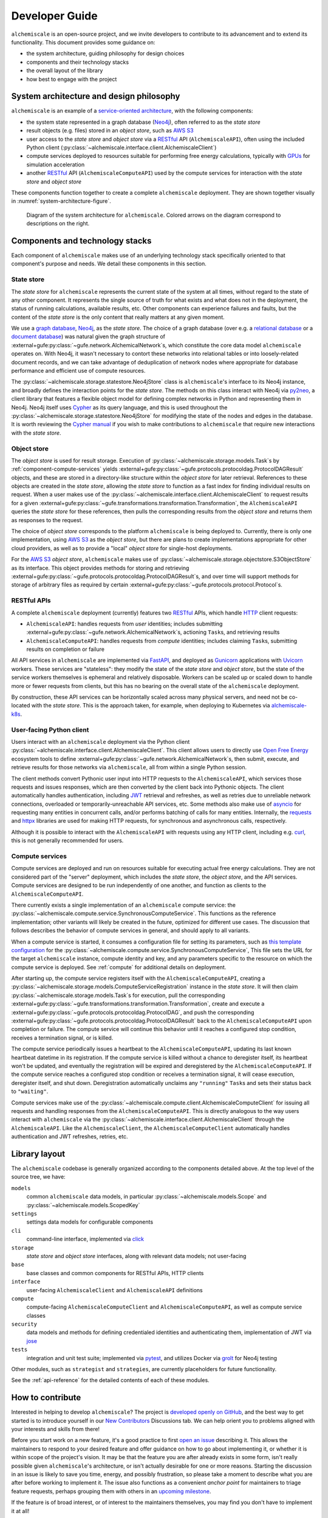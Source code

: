 .. _developer-guide:

###############
Developer Guide
###############

``alchemiscale`` is an open-source project, and we invite developers to contribute to its advancement and to extend its functionality.
This document provides some guidance on:

* the system architecture, guiding philosophy for design choices
* components and their technology stacks
* the overall layout of the library
* how best to engage with the project


.. _system-architecture:

*****************************************
System architecture and design philosophy
*****************************************

``alchemiscale`` is an example of a `service-oriented architecture`_, with the following components:

* the system state represented in a graph database (`Neo4j`_), often referred to as the *state store*
* result objects (e.g. files) stored in an *object store*, such as `AWS S3`_
* user access to the *state store* and *object store* via a `RESTful`_ API (``AlchemiscaleAPI``), often using the included Python client (:py:class:`~alchemiscale.interface.client.AlchemiscaleClient`)
* compute services deployed to resources suitable for performing free energy calculations, typically with `GPUs`_ for simulation acceleration
* another `RESTful`_ API (``AlchemiscaleComputeAPI``) used by the compute services for interaction with the *state store* and *object store*

These components function together to create a complete ``alchemiscale`` deployment.
They are shown together visually in :numref:`system-architecture-figure`.

.. _system-architecture-figure:
.. figure:: assets/system-architecture.png
   :alt: alchemiscale system architecture

   Diagram of the system architecture for ``alchemiscale``.
   Colored arrows on the diagram correspond to descriptions on the right.


.. _service-oriented architecture: https://en.wikipedia.org/wiki/Service-oriented_architecture
.. _Neo4j: https://neo4j.com/
.. _AWS S3: https://aws.amazon.com/s3/
.. _GPUs: https://en.wikipedia.org/wiki/Graphics_processing_unit
.. _RESTful: https://en.wikipedia.org/wiki/Representational_state_transfer


********************************
Components and technology stacks
********************************

Each component of ``alchemiscale`` makes use of an underlying technology stack specifically oriented to that component's purpose and needs.
We detail these components in this section.


.. _component-state-store:

State store
===========

The *state store* for ``alchemiscale`` represents the current state of the system at all times, without regard to the state of any other component.
It represents the single source of truth for what exists and what does not in the deployment, the status of running calculations, available results, etc.
Other components can experience failures and faults, but the content of the *state store* is the only content that really matters at any given moment.

We use a `graph database`_, `Neo4j`_, as the *state store*.
The choice of a graph database (over e.g. a `relational database`_ or a `document database`_) was natural given the graph structure of :external+gufe:py:class:`~gufe.network.AlchemicalNetwork`\s,
which constitute the core data model ``alchemiscale`` operates on.
With Neo4j, it wasn't necessary to contort these networks into relational tables or into loosely-related document records, and we can take advantage of deduplication of network nodes where appropriate for database performance and efficient use of compute resources.

The :py:class:`~alchemiscale.storage.statestore.Neo4jStore` class is ``alchemiscale``'s interface to its Neo4j instance, and broadly defines the interaction points for the *state store*.
The methods on this class interact with Neo4j via `py2neo`_, a client library that features a flexible object model for defining complex networks in Python and representing them in Neo4j.
Neo4j itself uses `Cypher`_ as its query language, and this is used throughout the :py:class:`~alchemiscale.storage.statestore.Neo4jStore` for modifying the state of the nodes and edges in the database.
It is worth reviewing the `Cypher manual`_ if you wish to make contributions to ``alchemiscale`` that require new interactions with the *state store*.


.. _graph database: https://en.wikipedia.org/wiki/Graph_database
.. _relational database: https://en.wikipedia.org/wiki/Relational_database
.. _document database: https://en.wikipedia.org/wiki/Document-oriented_database

.. _py2neo: https://github.com/py2neo-org/py2neo
.. _Cypher: https://en.wikipedia.org/wiki/Cypher_(query_language)
.. _Cypher manual: https://neo4j.com/docs/cypher-manual/current/introduction/


.. _component-object-store:

Object store
============

The *object store* is used for result storage.
Execution of :py:class:`~alchemiscale.storage.models.Task`\s by :ref:`component-compute-services` yields :external+gufe:py:class:`~gufe.protocols.protocoldag.ProtocolDAGResult` objects, and these are stored
in a directory-like structure within the *object store* for later retrieval.
References to these objects are created in the *state store*, allowing the *state store* to function as a fast index for finding individual results on request.
When a user makes use of the :py:class:`~alchemiscale.interface.client.AlchemiscaleClient` to request results for a given :external+gufe:py:class:`~gufe.transformations.transformation.Transformation`, the ``AlchemiscaleAPI`` queries the *state store* for these references, then pulls the corresponding results from the *object store* and returns them as responses to the request.

The choice of *object store* corresponds to the platform ``alchemiscale`` is being deployed to.
Currently, there is only one implementation, using `AWS S3`_ as the *object store*, but there are plans to create implementations appropriate for other cloud providers, as well as to provide a "local" *object store* for single-host deployments.

For the `AWS S3`_ *object store*, ``alchemiscale`` makes use of :py:class:`~alchemiscale.storage.objectstore.S3ObjectStore` as its interface.
This object provides methods for storing and retrieving :external+gufe:py:class:`~gufe.protocols.protocoldag.ProtocolDAGResult`\s, and over time will support methods for storage of arbitrary files as required by certain :external+gufe:py:class:`~gufe.protocols.protocol.Protocol`\s.


.. _component-apis:

RESTful APIs
============

A complete ``alchemiscale`` deployment (currently) features two `RESTful`_ APIs, which handle `HTTP`_ client requests:

* ``AlchemiscaleAPI``: handles requests from *user* identities; includes submitting :external+gufe:py:class:`~gufe.network.AlchemicalNetwork`\s, actioning ``Task``\s, and retrieving results
* ``AlchemiscaleComputeAPI``: handles requests from *compute* identities; includes claiming ``Task``\s, submitting results on completion or failure

All API services in ``alchemiscale`` are implemented via `FastAPI`_, and deployed as `Gunicorn`_ applications with `Uvicorn`_ workers.
These services are "stateless": they modify the state of the *state store* and *object store*, but the state of the service workers themselves is ephemeral and relatively disposable.
Workers can be scaled up or scaled down to handle more or fewer requests from clients, but this has no bearing on the overall state of the ``alchemiscale`` deployment.

By construction, these API services can be horizontally scaled across many physical servers, and need not be co-located with the *state store*.
This is the approach taken, for example, when deploying to Kubernetes via `alchemiscale-k8s`_.


.. _HTTP: https://en.wikipedia.org/wiki/HTTP
.. _FastAPI: https://en.wikipedia.org/wiki/HTTP
.. _Gunicorn: https://docs.gunicorn.org/en/latest/custom.html
.. _Uvicorn: https://www.uvicorn.org/

.. _alchemiscale-k8s: https://github.com/datryllic/alchemiscale-k8s


.. _component-user-client:

User-facing Python client
=========================

Users interact with an ``alchemiscale`` deployment via the Python client :py:class:`~alchemiscale.interface.client.AlchemiscaleClient`.
This client allows users to directly use `Open Free Energy`_ ecosystem tools to define :external+gufe:py:class:`~gufe.network.AlchemicalNetwork`\s, then submit, execute, and retrieve results for those networks via ``alchemiscale``, all from within a single Python session.

The client methods convert Pythonic user input into HTTP requests to the ``AlchemiscaleAPI``, which services those requests and issues responses, which are then converted by the client back into Pythonic objects.
The client automatically handles authentication, including `JWT`_ retrieval and refreshes, as well as retries due to unreliable network connections, overloaded or temporarily-unreachable API services, etc.
Some methods also make use of `asyncio`_ for requesting many entities in concurrent calls, and/or performs batching of calls for many entities.
Internally, the `requests`_ and `httpx`_ libraries are used for making HTTP requests, for synchronous and asynchronous calls, respectively.

Although it is possible to interact with the ``AlchemiscaleAPI`` with requests using any HTTP client, including e.g. `curl`_, this is not generally recommended for users.

.. _Open Free Energy: https://openfree.energy/
.. _JWT: https://en.wikipedia.org/wiki/JSON_Web_Token 
.. _asyncio: https://docs.python.org/3/library/asyncio.html
.. _requests: https://docs.python-requests.org/en/latest/index.html
.. _httpx: https://www.python-httpx.org/
.. _curl: https://en.wikipedia.org/wiki/CURL


.. _component-compute-services:

Compute services
================

Compute services are deployed and run on resources suitable for executing actual free energy calculations.
They are not considered part of the "server" deployment, which includes the *state store*, the *object store*, and the API services.
Compute services are designed to be run independently of one another, and function as clients to the ``AlchemiscaleComputeAPI``.

There currently exists a single implementation of an ``alchemiscale`` compute service: the :py:class:`~alchemiscale.compute.service.SynchronousComputeService`.
This functions as the reference implementation; other variants will likely be created in the future, optimized for different use cases.
The discussion that follows describes the behavior of compute services in general, and should apply to all variants.

When a compute service is started, it consumes a configuration file for setting its parameters, such as `this template configuration`_ for the :py:class:`~alchemiscale.compute.service.SynchronousComputeService`, 
This file sets the URL for the target ``alchemiscale`` instance, compute identity and key, and any parameters specific to the resource on which the compute service is deployed.
See :ref:`compute` for additional details on deployment.

After starting up, the compute service registers itself with the ``AlchemiscaleComputeAPI``, creating a :py:class:`~alchemiscale.storage.models.ComputeServiceRegistration` instance in the *state store*.
It will then claim :py:class:`~alchemiscale.storage.models.Task`\s for execution, pull the corresponding :external+gufe:py:class:`~gufe.transformations.transformation.Transformation`, create and execute a :external+gufe:py:class:`~gufe.protocols.protocoldag.ProtocolDAG`, and push the corresponding :external+gufe:py:class:`~gufe.protocols.protocoldag.ProtocolDAGResult` back to the ``AlchemiscaleComputeAPI`` upon completion or failure.
The compute service will continue this behavior until it reaches a configured stop condition, receives a termination signal, or is killed.

The compute service periodically issues a heartbeat to the ``AlchemiscaleComputeAPI``, updating its last known heartbeat datetime in its registration.
If the compute service is killed without a chance to deregister itself, its heartbeat won't be updated, and eventually the registration will be expired and deregistered by the ``AlchemiscaleComputeAPI``.
If the compute service reaches a configured stop condition or receives a termination signal, it will cease execution, deregister itself, and shut down.
Deregistration automatically unclaims any ``"running"`` ``Task``\s and sets their status back to ``"waiting"``.

Compute services make use of the :py:class:`~alchemiscale.compute.client.AlchemiscaleComputeClient` for issuing all requests and handling responses from the ``AlchemiscaleComputeAPI``.
This is directly analogous to the way users interact with ``alchemiscale`` via the :py:class:`~alchemiscale.interface.client.AlchemiscaleClient` through the ``AlchemiscaleAPI``.
Like the ``AlchemiscaleClient``, the ``AlchemiscaleComputeClient`` automatically handles authentication and JWT refreshes, retries, etc.


.. _this template configuration: https://github.com/OpenFreeEnergy/alchemiscale/blob/main/devtools/configs/synchronous-compute-settings.yaml


.. _library-layout:

**************
Library layout
**************

The ``alchemiscale`` codebase is generally organized according to the components detailed above.
At the top level of the source tree, we have:

``models``
    common ``alchemiscale`` data models, in particular :py:class:`~alchemiscale.models.Scope` and :py:class:`~alchemiscale.models.ScopedKey`

``settings``
    settings data models for configurable components

``cli``
    command-line interface, implemented via `click`_

``storage``
    *state store* and *object store* interfaces, along with relevant data models; not user-facing

``base``
    base classes and common components for RESTful APIs, HTTP clients

``interface``
    user-facing ``AlchemiscaleClient`` and ``AlchemiscaleAPI`` definitions

``compute``
    compute-facing ``AlchemiscaleComputeClient`` and ``AlchemiscaleComputeAPI``, as well as compute service classes

``security``
    data models and methods for defining credentialed identities and authenticating them, implementation of JWT via `jose`_

``tests``
    integration and unit test suite; implemented via `pytest`_, and utilizes Docker via `grolt`_ for Neo4j testing
    
Other modules, such as ``strategist`` and ``strategies``, are currently placeholders for future functionality.

See the :ref:`api-reference` for the detailed contents of each of these modules.


.. _click: https://click.palletsprojects.com/
.. _jose: https://github.com/mpdavis/python-jose
.. _pytest: https://docs.pytest.org
.. _grolt: https://github.com/py2neo-org/grolt


.. _contributing:

*****************
How to contribute
*****************

Interested in helping to develop ``alchemiscale``?
The project is `developed openly on GitHub`_, and the best way to get started is to introduce yourself in our `New Contributors`_ Discussions tab.
We can help orient you to problems aligned with your interests and skills from there!

Before you start work on a new feature, it's a good practice to first `open an issue`_ describing it.
This allows the maintainers to respond to your desired feature and offer guidance on how to go about implementing it, or whether it is within scope of the project's vision.
It may be that the feature you are after already exists in some form, isn't really possible given ``alchemiscale``'s architecture, or isn't actually desirable for one or more reasons.
Starting the discussion in an issue is likely to save you time, energy, and possibly frustration, so please take a moment to describe what you are after before working to implement it.
The issue also functions as a convenient *anchor point* for maintainers to triage feature requests, perhaps grouping them with others in an `upcoming milestone`_.

If the feature is of broad interest, or of interest to the maintainers themselves, you may find you don't have to implement it at all!

.. _developed openly on GitHub: https://github.com/OpenFreeEnergy/alchemiscale
.. _New Contributors: https://github.com/OpenFreeEnergy/alchemiscale/discussions/categories/new-contributors
.. _open an issue: https://github.com/OpenFreeEnergy/alchemiscale/issues
.. _upcoming milestone: https://github.com/OpenFreeEnergy/alchemiscale/milestones

Setting up your development environment
=======================================

If you've decided to work on some aspect of ``alchemiscale``, the development workflow is roughly as follows.
It's recommended that you develop/test on a Linux host, as there are `known issues with developing on Mac`_.

To develop new features, fix bugs, and advance the ``alchemiscale`` codebase, you will need to:

1. Clone the repository to your local machine::

    $ git clone git@github.com:OpenFreeEnergy/alchemiscale.git
    $ cd alchemiscale

2. Create a conda environment for running the test suite, preferably with `mamba`_, and activate it::

    $ mamba env create -n <environment-name> -f devtools/conda-envs/test.yml
    $ conda activate <environment-name>

    .. note:
    To run integration tests, you will need to have ``docker`` installed and executable without ``sudo``. See `Manage Docker as non root-user`_ for more information.

3. Perform an editable install of the ``alchemiscale`` source tree::

    $ pip install -e .

4. Make changes to the codebase, add or modify tests where necessary, then run the test suite::

    $ pytest -v alchemiscale/tests

5. Address test failures. Once clear, commit your changes on a new branch::

    $ git checkout -b <feature-branch-name>
    $ git commit -a -m <commit-message>

6. Create a pull request (PR) from your own fork; this is easiest with the `GitHub CLI`_::

    $ gh pr create

Once your PR is up, a maintainer can review it and offer feedback.
It is unlikely that your PR will be merged immediately; it is often the case that changes will be requested to conform the feature to current patterns in the codebase, improve its maintainability, etc.
Please be patient, and understand that it may take some time (weeks, even months) between the time a PR is created, accepted, and merged.


.. _mamba: https://github.com/conda-forge/miniforge#mambaforge
.. _known issues with developing on Mac: https://github.com/OpenFreeEnergy/alchemiscale/issues/92
.. _GitHub CLI: https://cli.github.com/
.. _Manage Docker as non-root user: https://docs.docker.com/engine/install/linux-postinstall/#manage-docker-as-a-non-root-user